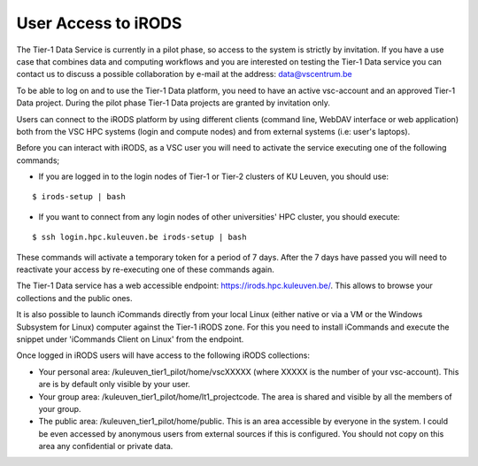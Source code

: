 .. _user_access:

User Access to iRODS
====================

The Tier-1 Data Service is currently in a pilot phase, so access to the system is strictly by invitation. If you have a use case that combines data and computing workflows and you are interested on testing the Tier-1 Data service you can contact us to discuss a possible collaboration by e-mail at the address: data@vscentrum.be

To be able to log on and to use the Tier-1 Data platform, you need to have an active vsc-account and an approved Tier-1 Data project. During the pilot phase Tier-1 Data projects are granted by invitation only. 

Users can connect to the iRODS platform by using different clients (command line, WebDAV interface or web application) both from the VSC HPC systems (login and compute nodes) and from external systems (i.e: user's laptops).

Before you can interact with iRODS, as a VSC user you will need to activate the service executing one of the following commands;

- If you are logged in to the login nodes of Tier-1 or Tier-2 clusters of KU Leuven, you should use:

::

    $ irods-setup | bash

- If you want to connect from any login nodes of other universities' HPC cluster, you should execute:

::

    $ ssh login.hpc.kuleuven.be irods-setup | bash

These commands will activate a temporary token for a period of 7 days. After the 7 days have passed you will need to reactivate your access by re-executing one of these commands again.

The Tier-1 Data service has a web accessible endpoint: https://irods.hpc.kuleuven.be/. This allows to browse your collections and the public ones.

It is also possible to launch iCommands directly from your local Linux (either native or via a VM or the Windows Subsystem for Linux) computer against the Tier-1 iRODS zone. For this you need to install iCommands and execute the snippet under 'iCommands Client on Linux' from the endpoint.

Once logged in iRODS users will have access to the following iRODS collections:

- Your personal area: /kuleuven_tier1_pilot/home/vscXXXXX (where XXXXX is the number of your vsc-account). This are is by default only visible by your user.

- Your group area: /kuleuven_tier1_pilot/home/lt1_projectcode. The area is shared and visible by all the members of your group.

- The public area: /kuleuven_tier1_pilot/home/public. This is an area accessible by everyone in the system.  I could be even accessed by anonymous users from external sources if this is configured. You should not copy on this area any confidential or private data.